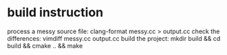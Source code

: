 
* build instruction

process a messy source file:   clang-format messy.cc > output.cc
check the differences:         vimdiff messy.cc output.cc
build the project:             mkdir build && cd build && cmake .. && make
